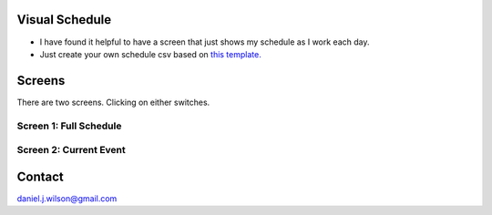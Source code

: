Visual Schedule
===============
- I have found it helpful to have a screen that just shows my schedule as I work each day.

- Just create your own schedule csv based on `this template. <https://docs.google.com/spreadsheets/d/1O-Ixi8d5Gf1nmgDBYvxo0RLJXK1R2jfMXBvSlnuaFuU/edit?usp=sharing>`_

Screens
=======

There are two screens. Clicking on either switches.

Screen 1: Full Schedule
-----------------------

.. image:: images/screen1.png
   :width: 400

Screen 2: Current Event
-----------------------

.. image:: images/screen2.png
   :width: 400

Contact
=============
daniel.j.wilson@gmail.com
